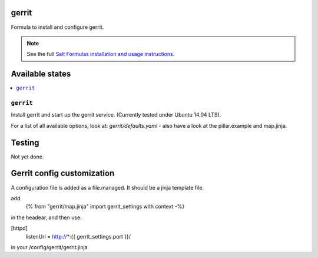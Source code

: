 gerrit
======

Formula to install and configure gerrit.

.. note::

    See the full `Salt Formulas installation and usage instructions
    <http://docs.saltstack.com/en/latest/topics/development/conventions/formulas.html>`_.

Available states
================

.. contents::
    :local:

``gerrit``
----------

Install gerrit and start up the gerrit service. (Currently tested under Ubuntu 14.04 LTS).

For a list of all available options, look at: `gerrit/defaults.yaml` - also have a look at the pillar.example and map.jinja.

Testing
=======

Not yet done.

Gerrit config customization
===========================

A configuration file is added as a file.managed.
It should be a jinja template file.

add  
  {% from "gerrit/map.jinja" import gerrit_settings with context -%}

in the headear, and then use:

[httpd]
  listenUrl = http://*:{{ gerrit_settings.port }}/


in your /config/gerrit/gerrit.jinja



